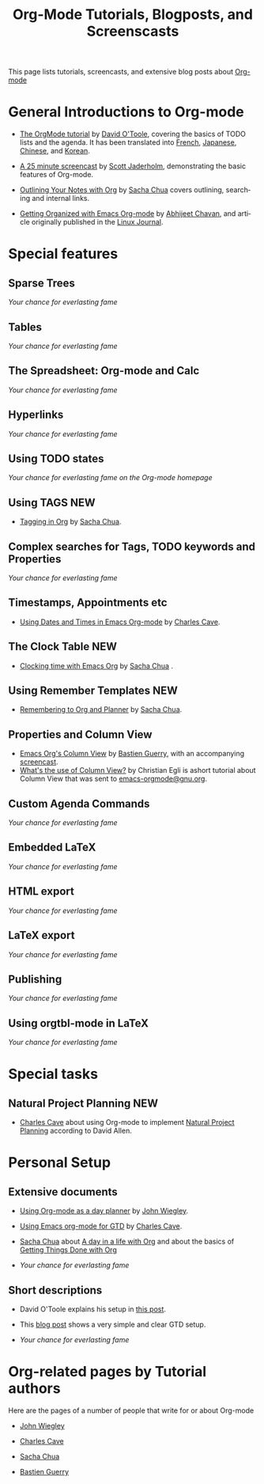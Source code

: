
#+TITLE:     Org-Mode Tutorials, Blogposts, and Screenscasts
#+LANGUAGE:  en
#+EMAIL:     carsten at orgmode dot org
#+OPTIONS:   H:3 num:nil toc:t \n:nil @:t ::t |:t ^:t *:t TeX:t tags:t skip:nil

This page lists tutorials, screencasts, and extensive blog posts about
[[http://orgmode.org][Org-mode]]

#+HTML:  <BASE href="http://orgmode.org/tutorials.html">

* General Introductions to Org-mode

  - [[http://dto.freeshell.org/notebook/OrgTutorial.html][The OrgMode tutorial]] by [[http://dto.freeshell.org/notebook/][David O'Toole]], covering the basics of TODO
    lists and the agenda.  It has been translated into [[http://www.cognition.ens.fr/~guerry/orgtutorialfr.html][French]],
    [[http://hpcgi1.nifty.com/spen/index.cgi?OrgMode%2fOrgTutorial][Japanese]], [[http://hokmen.chan.googlepages.com/OrgTutorial.en-cn.html][Chinese]], and [[http://jmjeong.com/index.php?display=Emacs/OrgMode][Korean]].

  - [[http://jaderholm.com/screencasts.html][A 25 minute screencast]] by [[http://jaderholm.com][Scott Jaderholm]], demonstrating the basic
    features of Org-mode.

  - [[http://sachachua.com/wp/2008/01/18/outlining-your-notes-with-org/][Outlining Your Notes with Org]] by [[http://sachachua.com/wp/][Sacha Chua]] covers outlining,
    searching and internal links.
  - [[http://www.linuxjournal.com/article/9116][Getting Organized with Emacs Org-mode]] by [[http://www.geocities.com/abhijeet_chawan/][Abhijeet Chavan]], and
    article originally published in the [[http://www.linuxjournal.com/][Linux Journal]].

* Special features

** Sparse Trees
   /Your chance for everlasting fame/
** Tables
   /Your chance for everlasting fame/
** The Spreadsheet: Org-mode and Calc
   /Your chance for everlasting fame/
** Hyperlinks
   /Your chance for everlasting fame/
** Using TODO states
   /Your chance for everlasting fame on the Org-mode homepage/
** Using TAGS								:NEW:
   - [[http://sachachua.com/wp/2008/01/04/tagging-in-org-plus-bonus-code-for-timeclocks-and-tags/][Tagging in Org]] by [[http://sachachua.com/wp/][Sacha Chua]].
** Complex searches for Tags, TODO keywords and Properties
   /Your chance for everlasting fame/
** Timestamps, Appointments etc
   - [[http://members.optusnet.com.au/~charles57/GTD/org_dates/][Using Dates and Times in Emacs Org-mode]] by [[http://members.optusnet.com.au/charles57/Creative/][Charles Cave]].
** The Clock Table							:NEW:
   - [[http://sachachua.com/wp/2007/12/30/clocking-time-with-emacs-org/][Clocking time with Emacs Org]] by [[http://sachachua.com/wp/][Sacha Chua]] .
** Using Remember Templates						:NEW:
   - [[http://sachachua.com/wp/2007/10/05/remembering-to-org-and-planner/][Remembering to Org and Planner]] by [[http://sachachua.com/wp/][Sacha Chua]].
** Properties and Column View
   - [[http://www.cognition.ens.fr/~guerry/org-column-view-tutorial.html][Emacs Org's Column View]] by [[http://www.cognition.ens.fr/~guerry/][Bastien Guerry]], with an accompanying
     [[http://www.cognition.ens.fr/~guerry/org-column-screencast.html][screencast]].
   - [[http://thread.gmane.org/gmane.emacs.orgmode/5107/focus%3D5134][What's the use of Column View?]] by Christian Egli is ashort
     tutorial about Column View that was sent to [[http://news.gmane.org/gmane.emacs.orgmode][emacs-orgmode@gnu.org]].
** Custom Agenda Commands
   /Your chance for everlasting fame/
** Embedded LaTeX
   /Your chance for everlasting fame/
** HTML export
   /Your chance for everlasting fame/
** LaTeX export
   /Your chance for everlasting fame/
** Publishing
   /Your chance for everlasting fame/
** Using orgtbl-mode in LaTeX
   /Your chance for everlasting fame/

* Special tasks

** Natural Project Planning						:NEW:
   - [[http://members.optusnet.com.au/charles57/Creative/][Charles Cave]] about using Org-mode to implement [[http://members.optusnet.com.au/~charles57/GTD/Natural_Project_Planning.html][Natural Project
     Planning]] according to David Allen.
   
* Personal Setup

** Extensive documents

  - [[http://johnwiegley.com/org.mode.day.planner.html][Using Org-mode as a day planner]] by [[http://johnwiegley.com][John Wiegley]].

  - [[http://members.optusnet.com.au/~charles57/GTD/orgmode.html][Using Emacs org-mode for GTD]] by [[http://members.optusnet.com.au/charles57/Creative/][Charles Cave]].

  - [[http://sachachua.com/wp/][Sacha Chua]] about [[http://sachachua.com/wp/2007/12/22/a-day-in-a-life-with-org/][A day in a life with Org]] and about the basics of
    [[http://sachachua.com/wp/2007/12/28/emacs-getting-things-done-with-org-basic/][Getting Things Done with Org]]

  - /Your chance for everlasting fame/

** Short descriptions

   - David O'Toole explains his setup in [[http://thread.gmane.org/gmane.emacs.orgmode/4832][this post]].

   - This [[http://www.brool.com/?p=82][blog post]] shows a very simple and clear GTD setup.

   - /Your chance for everlasting fame/


* Org-related pages by Tutorial authors

  Here are the pages of a number of people that write for or about
  Org-mode

  - [[http://johnwiegley.com][John Wiegley]]

  - [[http://members.optusnet.com.au/charles57/Creative/][Charles Cave]]

  - [[http://sachachua.com/wp/][Sacha Chua]]

  - [[http://www.cognition.ens.fr/~guerry/][Bastien Guerry]] 
